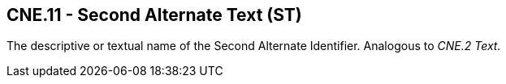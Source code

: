 == CNE.11 - Second Alternate Text (ST)

[datatype-definition]
The descriptive or textual name of the Second Alternate Identifier. Analogous to _CNE.2 Text._

